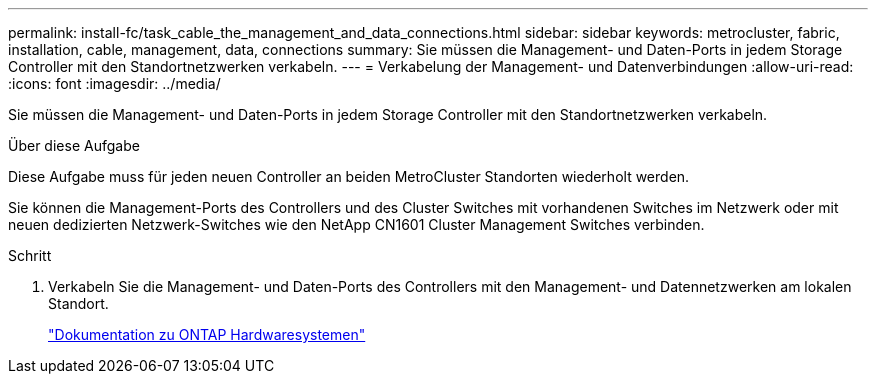 ---
permalink: install-fc/task_cable_the_management_and_data_connections.html 
sidebar: sidebar 
keywords: metrocluster, fabric, installation, cable, management, data, connections 
summary: Sie müssen die Management- und Daten-Ports in jedem Storage Controller mit den Standortnetzwerken verkabeln. 
---
= Verkabelung der Management- und Datenverbindungen
:allow-uri-read: 
:icons: font
:imagesdir: ../media/


[role="lead"]
Sie müssen die Management- und Daten-Ports in jedem Storage Controller mit den Standortnetzwerken verkabeln.

.Über diese Aufgabe
Diese Aufgabe muss für jeden neuen Controller an beiden MetroCluster Standorten wiederholt werden.

Sie können die Management-Ports des Controllers und des Cluster Switches mit vorhandenen Switches im Netzwerk oder mit neuen dedizierten Netzwerk-Switches wie den NetApp CN1601 Cluster Management Switches verbinden.

.Schritt
. Verkabeln Sie die Management- und Daten-Ports des Controllers mit den Management- und Datennetzwerken am lokalen Standort.
+
https://docs.netapp.com/platstor/index.jsp["Dokumentation zu ONTAP Hardwaresystemen"^]


